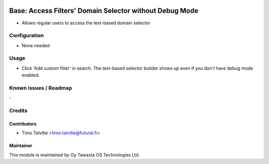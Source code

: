 .. image:: https://img.shields.io/badge/licence-AGPL--3-blue.svg
   :target: http://www.gnu.org/licenses/agpl-3.0-standalone.html
   :alt: License: AGPL-3

========================================================
Base: Access Filters' Domain Selector without Debug Mode
========================================================

* Allows regular users to access the text-based domain selector


Configuration
=============
* None needed

Usage
=====
* Click 'Add custom filter' in search. The text-based selector
  builder shows up even if you don't have debug mode enabled.

Known issues / Roadmap
======================
\-

Credits
=======

Contributors
------------

* Timo Talvitie <timo.talvitie@futural.fi>

Maintainer
----------

.. image:: https://tawasta.fi/templates/tawastrap/images/logo.png
   :alt: Oy Tawasta OS Technologies Ltd.
   :target: https://tawasta.fi/

This module is maintained by Oy Tawasta OS Technologies Ltd.
